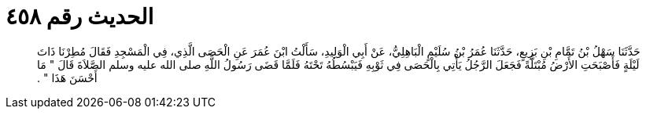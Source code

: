 
= الحديث رقم ٤٥٨

[quote.hadith]
حَدَّثَنَا سَهْلُ بْنُ تَمَّامِ بْنِ بَزِيعٍ، حَدَّثَنَا عُمَرُ بْنُ سُلَيْمٍ الْبَاهِلِيُّ، عَنْ أَبِي الْوَلِيدِ، سَأَلْتُ ابْنَ عُمَرَ عَنِ الْحَصَى الَّذِي، فِي الْمَسْجِدِ فَقَالَ مُطِرْنَا ذَاتَ لَيْلَةٍ فَأَصْبَحَتِ الأَرْضُ مُبْتَلَّةً فَجَعَلَ الرَّجُلُ يَأْتِي بِالْحَصَى فِي ثَوْبِهِ فَيَبْسُطُهُ تَحْتَهُ فَلَمَّا قَضَى رَسُولُ اللَّهِ صلى الله عليه وسلم الصَّلاَةَ قَالَ ‏"‏ مَا أَحْسَنَ هَذَا ‏"‏ ‏.‏